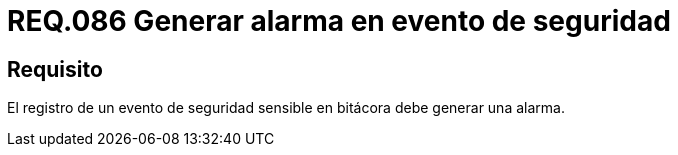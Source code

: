 :slug: rules/086/
:category: rules
:description: En el presente documento se detallan los requerimientos de seguridad relacionados a la importancia que se le debe dar al registro de un evento de seguridad considerado sensible por la organización, por lo cual, se debe generar una alarma al ocurrir dicho evento.
:keywords: Registrar, Bitácora, Evento, Seguridad, Sensible, Alarma.
:rules: yes

= REQ.086 Generar alarma en evento de seguridad

== Requisito

El registro de un evento de seguridad sensible en bitácora
debe generar una alarma.
